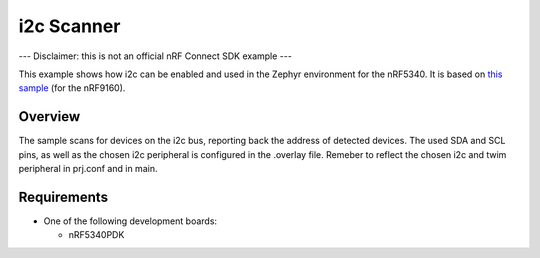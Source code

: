 .. _i2c_scanner_sample:

i2c Scanner
##################

--- Disclaimer: this is not an official nRF Connect SDK example ---

This example shows how i2c can be enabled and used in the Zephyr environment for the nRF5340. It is based on 
`this sample <https://github.com/sigurdnev/fw-nrfconnect-nrf/tree/master/samples/nrf9160/i2c_scanner>`_ (for the nRF9160). 

Overview
********

The sample scans for devices on the i2c bus, reporting back the address of detected devices. The used SDA and SCL pins, as well as the chosen i2c peripheral is 
configured in the .overlay file. Remeber to reflect the chosen i2c and twim peripheral in prj.conf and in main. 

Requirements
************

* One of the following development boards:

  * nRF5340PDK